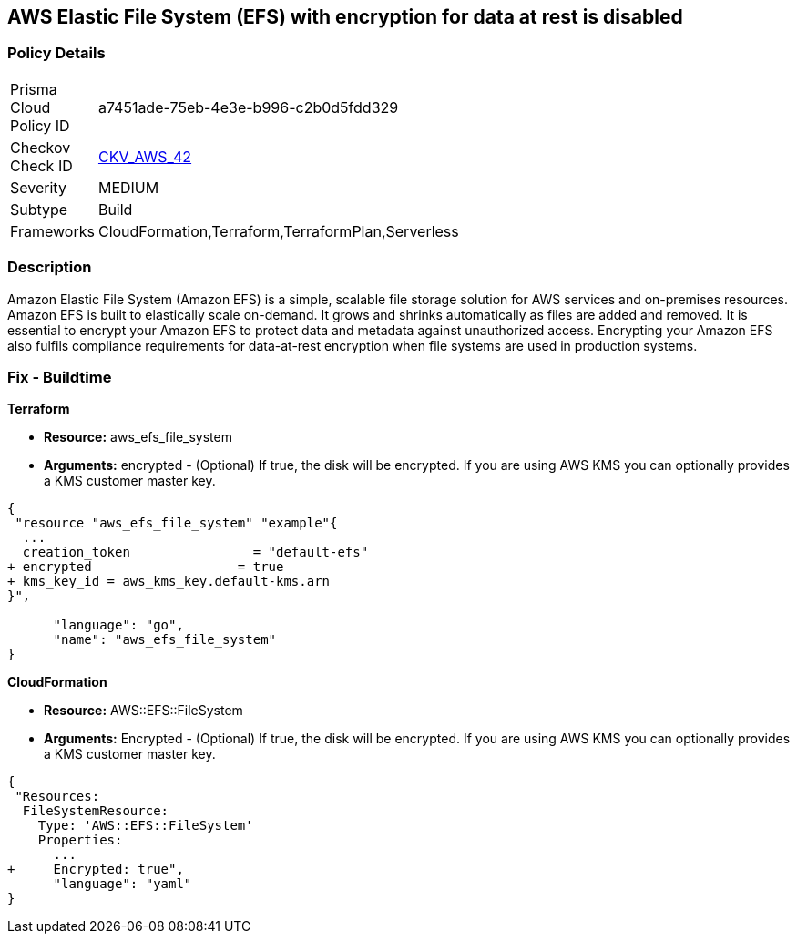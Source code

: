 == AWS Elastic File System (EFS) with encryption for data at rest is disabled


=== Policy Details 

[width=45%]
[cols="1,1"]
|=== 
|Prisma Cloud Policy ID 
| a7451ade-75eb-4e3e-b996-c2b0d5fdd329

|Checkov Check ID 
| https://github.com/bridgecrewio/checkov/tree/master/checkov/terraform/checks/resource/aws/EFSEncryptionEnabled.py[CKV_AWS_42]

|Severity
|MEDIUM

|Subtype
|Build
//, Run

|Frameworks
|CloudFormation,Terraform,TerraformPlan,Serverless

|=== 



=== Description 


Amazon Elastic File System (Amazon EFS) is a simple, scalable file storage solution for AWS services and on-premises resources.
Amazon EFS is built to elastically scale on-demand.
It grows and shrinks automatically as files are added and removed.
It is essential to encrypt your Amazon EFS to protect data and metadata against unauthorized access.
Encrypting your Amazon EFS also fulfils compliance requirements for data-at-rest encryption when file systems are used in production systems.

////
=== Fix - Runtime


* Amazon Console To change the policy using the AWS Console, follow these steps:* 



. Log in to the AWS Management Console at https://console.aws.amazon.com/.

. Open the https://console.aws.amazon.com/efs/ [Amazon Elastic File System console].

. To open the file system creation wizard, click * Create file system*.

. Select * Enable encryption*.

. To enable encryption using your own KMS CMK key, from the * KMS master key* list select the name of your * AWS Key*.


* CLI Command* 


In the CreateFileSystem operation, the --encrypted parameter is a Boolean and is required for creating encrypted file systems.
The --kms-key-id is required only when you use a customer-managed CMK and you include the key's alias or ARN.


[source,shell]
----
{
 "aws efs create-file-system \\
--creation-token $(uuidgen) \\
--performance-mode generalPurpose \\
--encrypted \\
--kms-key-id user/customer-managedCMKalias",
      "language": "shell"
}
----
////

=== Fix - Buildtime


*Terraform* 


* *Resource:* aws_efs_file_system
* *Arguments:* encrypted - (Optional) If true, the disk will be encrypted.
If you are using AWS KMS you can optionally provides a KMS customer master key.


[source,go]
----
{
 "resource "aws_efs_file_system" "example"{
  ...
  creation_token                = "default-efs"
+ encrypted                   = true
+ kms_key_id = aws_kms_key.default-kms.arn
}",

      "language": "go",
      "name": "aws_efs_file_system"
}
----


*CloudFormation* 


* *Resource:* AWS::EFS::FileSystem
* *Arguments:* Encrypted - (Optional) If true, the disk will be encrypted.
If you are using AWS KMS you can optionally provides a KMS customer master key.


[source,yaml]
----
{
 "Resources:
  FileSystemResource:
    Type: 'AWS::EFS::FileSystem'
    Properties:
      ...
+     Encrypted: true",
      "language": "yaml"
}
----

